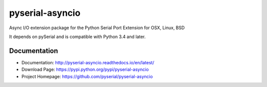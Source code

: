 ========================================
 pyserial-asyncio |build-status| |docs|
========================================

Async I/O extension package for the Python Serial Port Extension for OSX, Linux, BSD

It depends on pySerial and is compatible with Python 3.4 and later.

Documentation
=============

- Documentation: http://pyserial-asyncio.readthedocs.io/en/latest/
- Download Page: https://pypi.python.org/pypi/pyserial-asyncio
- Project Homepage: https://github.com/pyserial/pyserial-asyncio


.. |build-status| image:: https://travis-ci.org/pyserial/pyserial-asyncio.svg?branch=master
   :target: https://travis-ci.org/pyserial/pyserial-asyncio
   :alt: Build status
.. |docs| image:: https://readthedocs.org/projects/pyserial-asyncio/badge/?version=latest
   :target: http://pyserial-asyncio.readthedocs.io/
   :alt: Documentation
